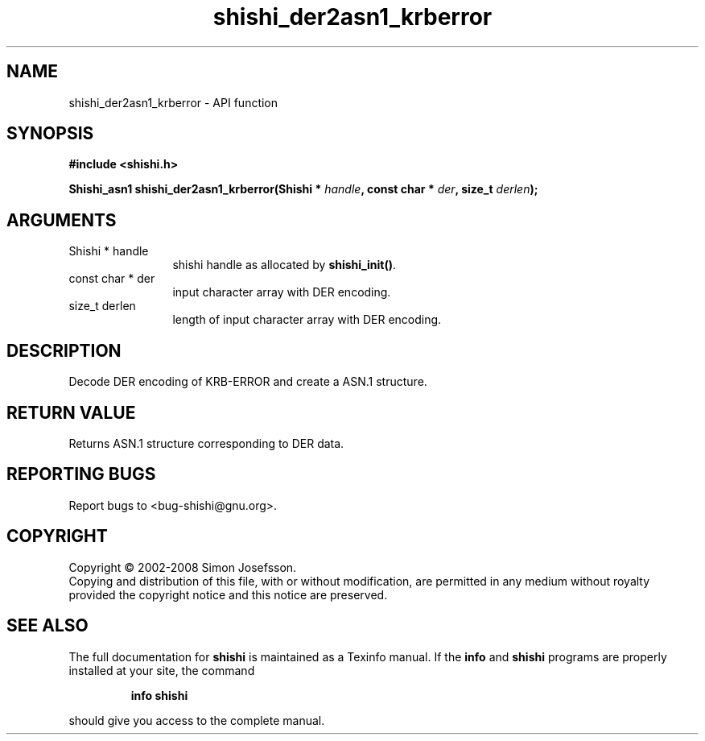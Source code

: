.\" DO NOT MODIFY THIS FILE!  It was generated by gdoc.
.TH "shishi_der2asn1_krberror" 3 "0.0.39" "shishi" "shishi"
.SH NAME
shishi_der2asn1_krberror \- API function
.SH SYNOPSIS
.B #include <shishi.h>
.sp
.BI "Shishi_asn1 shishi_der2asn1_krberror(Shishi * " handle ", const char * " der ", size_t " derlen ");"
.SH ARGUMENTS
.IP "Shishi * handle" 12
shishi handle as allocated by \fBshishi_init()\fP.
.IP "const char * der" 12
input character array with DER encoding.
.IP "size_t derlen" 12
length of input character array with DER encoding.
.SH "DESCRIPTION"
Decode DER encoding of KRB\-ERROR and create a ASN.1 structure.
.SH "RETURN VALUE"
Returns ASN.1 structure corresponding to DER data.
.SH "REPORTING BUGS"
Report bugs to <bug-shishi@gnu.org>.
.SH COPYRIGHT
Copyright \(co 2002-2008 Simon Josefsson.
.br
Copying and distribution of this file, with or without modification,
are permitted in any medium without royalty provided the copyright
notice and this notice are preserved.
.SH "SEE ALSO"
The full documentation for
.B shishi
is maintained as a Texinfo manual.  If the
.B info
and
.B shishi
programs are properly installed at your site, the command
.IP
.B info shishi
.PP
should give you access to the complete manual.
